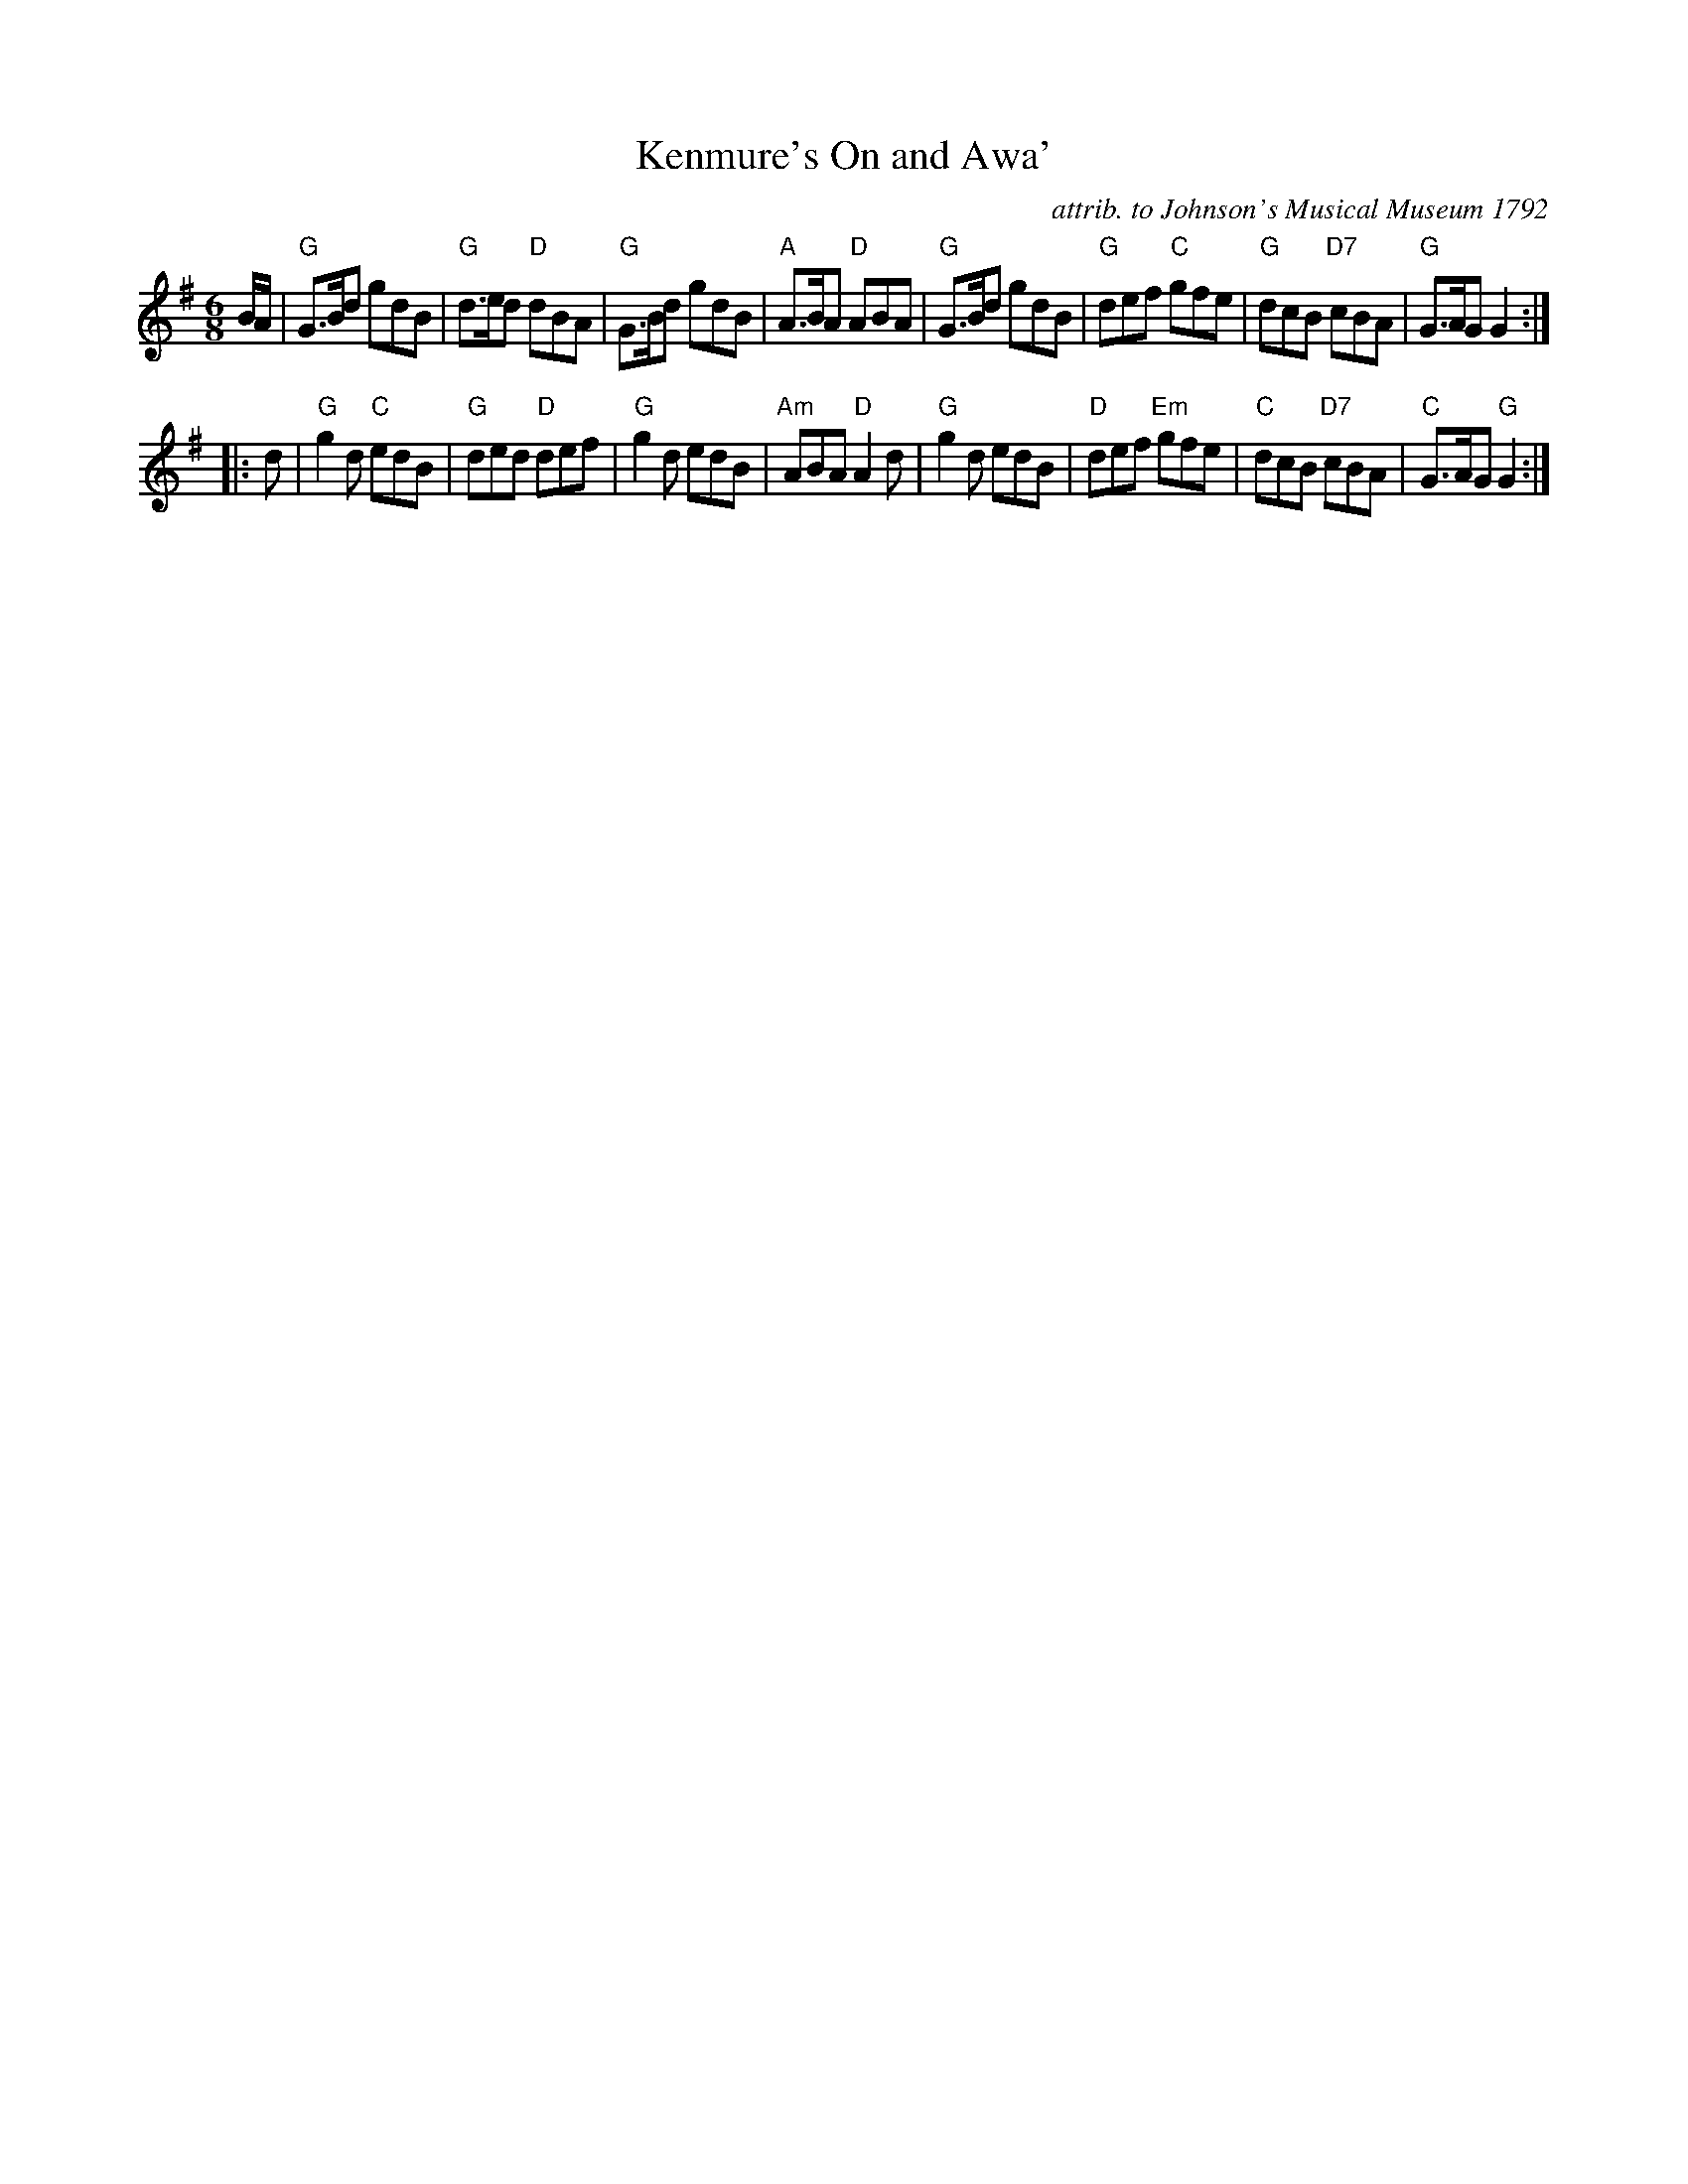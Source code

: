 X: 1
T: Kenmure's On and Awa'
O: attrib. to Johnson's Musical Museum 1792
Z: arranged by Terry Traub, 8-21-2004
M: 6/8
L: 1/8
R: Jig
K: G
B/A/ |\
"G"G>Bd gdB | "G"d>ed "D"dBA | "G"G>Bd gdB | "A"A>BA "D"ABA |\
"G"G>Bd gdB | "G"def "C"gfe | "G"dcB "D7"cBA | "G"G>AG G2 :|
|: d |\
"G"g2d "C"edB | "G"ded "D"def | "G"g2d edB | "Am"ABA "D"A2d |\
"G"g2d edB | "D"def "Em"gfe | "C"dcB "D7"cBA | "C"G>AG "G"G2 :|
